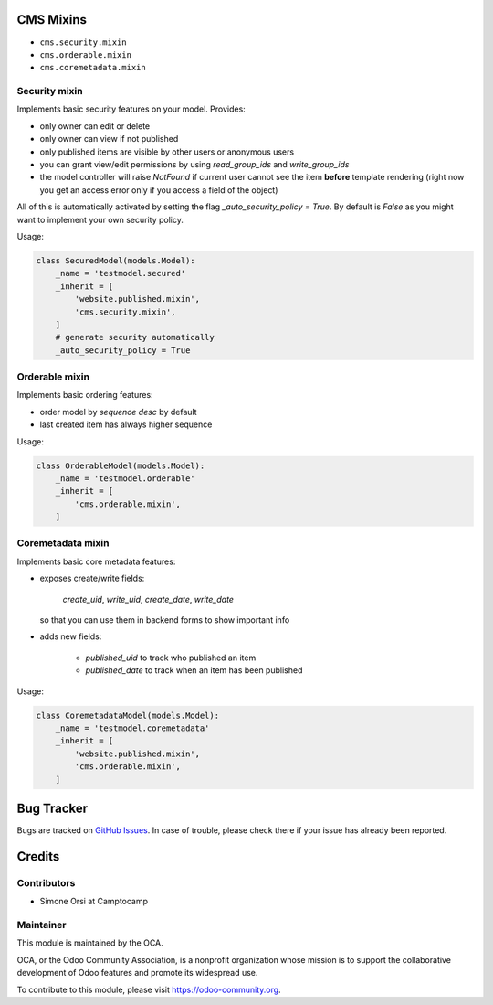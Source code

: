 .. image:: https://img.shields.io/badge/licence-lgpl--3-blue.svg
   :target: http://www.gnu.org/licenses/LGPL-3.0-standalone.html
   :alt: License: LGPL-3

CMS Mixins
==========

* ``cms.security.mixin``
* ``cms.orderable.mixin``
* ``cms.coremetadata.mixin``


Security mixin
--------------

Implements basic security features on your model. Provides:

* only owner can edit or delete
* only owner can view if not published
* only published items are visible by other users or anonymous users
* you can grant view/edit permissions by using `read_group_ids` and `write_group_ids`
* the model controller will raise `NotFound` if current user cannot see the item
  **before** template rendering (right now you get an access error
  only if you access a field of the object)

All of this is automatically activated by setting the flag `_auto_security_policy = True`.
By default is `False` as you might want to implement your own security policy.

Usage:

.. code:: python

    class SecuredModel(models.Model):
        _name = 'testmodel.secured'
        _inherit = [
            'website.published.mixin',
            'cms.security.mixin',
        ]
        # generate security automatically
        _auto_security_policy = True


Orderable mixin
---------------

Implements basic ordering features:

* order model by `sequence desc` by default
* last created item has always higher sequence

Usage:

.. code:: python

    class OrderableModel(models.Model):
        _name = 'testmodel.orderable'
        _inherit = [
            'cms.orderable.mixin',
        ]


Coremetadata mixin
------------------

Implements basic core metadata features:

* exposes create/write fields:

    `create_uid`, `write_uid`, `create_date`, `write_date`

  so that you can use them in backend forms to show important info

* adds new fields:

    * `published_uid` to track who published an item
    * `published_date` to track when an item has been published

Usage:

.. code:: python

    class CoremetadataModel(models.Model):
        _name = 'testmodel.coremetadata'
        _inherit = [
            'website.published.mixin',
            'cms.orderable.mixin',
        ]



Bug Tracker
===========

Bugs are tracked on `GitHub Issues <https://github.com/OCA/website-cms/issues>`_.
In case of trouble, please check there if your issue has already been reported.


Credits
=======

Contributors
------------

* Simone Orsi at Camptocamp


Maintainer
----------

.. image:: https://odoo-community.org/logo.png
   :alt: Odoo Community Association
   :target: https://odoo-community.org

This module is maintained by the OCA.

OCA, or the Odoo Community Association, is a nonprofit organization whose mission is to support the collaborative development of Odoo features and promote its widespread use.

To contribute to this module, please visit https://odoo-community.org.
